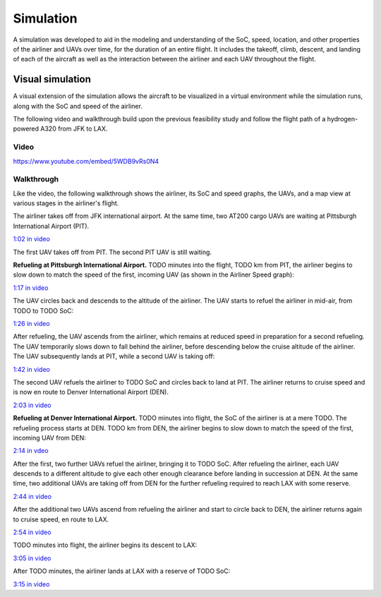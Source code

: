Simulation
==========

A simulation was developed to aid in the modeling and understanding of the SoC, speed, location, and other properties of the airliner and UAVs over time, for the duration of an entire flight. It includes the takeoff, climb, descent, and landing of each of the aircraft as well as the interaction between the airliner and each UAV throughout the flight.

Visual simulation
-----------------

A visual extension of the simulation allows the aircraft to be visualized in a virtual environment while the simulation runs, along with the SoC and speed of the airliner.

The following video and walkthrough build upon the previous feasibility study and follow the flight path of a hydrogen-powered A320 from JFK to LAX.

Video
^^^^^

.. raw:: html

    <style>
    .responsive-video-container {
        position: relative;
        padding-bottom: 56.25%; /* 16:9 */
        padding-top: 25px;
        height: 0;
    }
    .responsive-video-container iframe {
        position: absolute;
        top: 0;
        left: 0;
        width: 100%;
        height: 100%;
    }
    </style>
    <div class="responsive-video-container">
        <iframe src="https://www.youtube.com/embed/5WDB9vRs0N4" allowfullscreen></iframe>
    </div>

https://www.youtube.com/embed/5WDB9vRs0N4

Walkthrough
^^^^^^^^^^^

.. raw:: html

    <style>
    img {
        border: 1px solid #777777;
    }
    </style>

Like the video, the following walkthrough shows the airliner, its SoC and speed graphs, the UAVs, and a map view at various stages in the airliner's flight.

The airliner takes off from JFK international airport. At the same time, two AT200 cargo UAVs are waiting at Pittsburgh International Airport (PIT).

.. image:: 1.png

`1:02 in video <https://youtu.be/5WDB9vRs0N4&t=62>`_

The first UAV takes off from PIT. The second PIT UAV is still waiting.

**Refueling at Pittsburgh International Airport.** TODO minutes into the flight, TODO km from PIT, the airliner begins to slow down to match the speed of the first, incoming UAV (as shown in the Airliner Speed graph):

.. image:: 2.png

`1:17 in video <https://youtu.be/5WDB9vRs0N4&t=77>`_

The UAV circles back and descends to the altitude of the airliner. The UAV starts to refuel the airliner in mid-air, from TODO to TODO SoC:

.. image:: 3.png

`1:26 in video <https://youtu.be/5WDB9vRs0N4&t=86>`_

After refueling, the UAV ascends from the airliner, which remains at reduced speed in preparation for a second refueling. The UAV temporarily slows down to fall behind the airliner, before descending below the cruise altitude of the airliner. The UAV subsequently lands at PIT, while a second UAV is taking off:

.. image:: 4-1.png

`1:42 in video <https://youtu.be/5WDB9vRs0N4&t=102>`_

The second UAV refuels the airliner to TODO SoC and circles back to land at PIT. The airliner returns to cruise speed and is now en route to Denver International Airport (DEN).

.. image:: 7.png

`2:03 in video <https://youtu.be/5WDB9vRs0N4&t=123>`_

**Refueling at Denver International Airport.** TODO minutes into flight, the SoC of the airliner is at a mere TODO. The refueling process starts at DEN. TODO km from DEN, the airliner begins to slow down to match the speed of the first, incoming UAV from DEN:

.. image:: 8.png

`2:14 in vdeo <https://youtu.be/5WDB9vRs0N4&t=134>`_

After the first, two further UAVs refuel the airliner, bringing it to TODO SoC. After refueling the airliner, each UAV descends to a different altitude to give each other enough clearance before landing in succession at DEN. At the same time, two additional UAVs are taking off from DEN for the further refueling required to reach LAX with some reserve.

.. image:: 11-1.png

`2:44 in video <https://youtu.be/5WDB9vRs0N4&t=164>`_

After the additional two UAVs ascend from refueling the airliner and start to circle back to DEN, the airliner returns again to cruise speed, en route to LAX.

.. image:: 15.png

`2:54 in video <https://youtu.be/5WDB9vRs0N4&t=174>`_

TODO minutes into flight, the airliner begins its descent to LAX:

.. image:: 16.png

`3:05 in video <https://youtu.be/5WDB9vRs0N4&t=185>`_

After TODO minutes, the airliner lands at LAX with a reserve of TODO SoC:

.. image:: 17.png

`3:15 in video <https://youtu.be/5WDB9vRs0N4&t=195>`_
